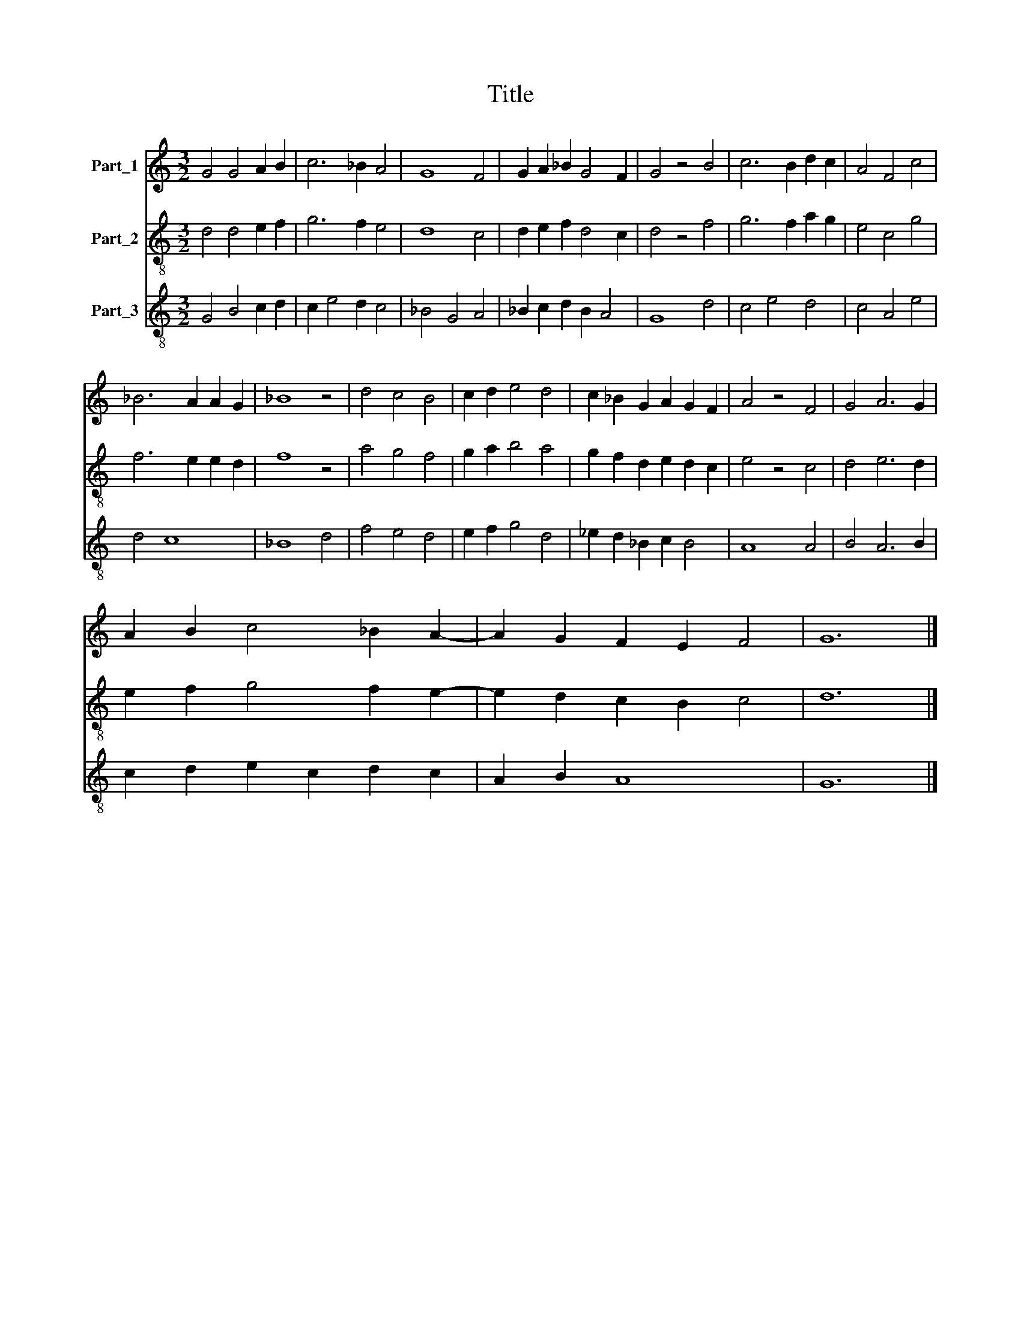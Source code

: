 X:1
T:Title
%%score 1 2 3
L:1/8
M:3/2
K:C
V:1 treble nm="Part_1"
V:2 treble-8 nm="Part_2"
V:3 treble-8 nm="Part_3"
V:1
 G4 G4 A2 B2 | c6 _B2 A4 | G8 F4 | G2 A2 _B2 G4 F2 | G4 z4 B4 | c6 B2 d2 c2 | A4 F4 c4 | %7
 _B6 A2 A2 G2 | _B8 z4 | d4 c4 B4 | c2 d2 e4 d4 | c2 _B2 G2 A2 G2 F2 | A4 z4 F4 | G4 A6 G2 | %14
 A2 B2 c4 _B2 A2- | A2 G2 F2 E2 F4 | G12 |] %17
V:2
 d4 d4 e2 f2 | g6 f2 e4 | d8 c4 | d2 e2 f2 d4 c2 | d4 z4 f4 | g6 f2 a2 g2 | e4 c4 g4 | %7
 f6 e2 e2 d2 | f8 z4 | a4 g4 f4 | g2 a2 b4 a4 | g2 f2 d2 e2 d2 c2 | e4 z4 c4 | d4 e6 d2 | %14
 e2 f2 g4 f2 e2- | e2 d2 c2 B2 c4 | d12 |] %17
V:3
 G4 B4 c2 d2 | c2 e4 d2 c4 | _B4 G4 A4 | _B2 c2 d2 B2 A4 | G8 d4 | c4 e4 d4 | c4 A4 e4 | d4 c8 | %8
 _B8 d4 | f4 e4 d4 | e2 f2 g4 d4 | _e2 d2 _B2 c2 B4 | A8 A4 | B4 A6 B2 | c2 d2 e2 c2 d2 c2 | %15
 A2 B2 A8 | G12 |] %17

